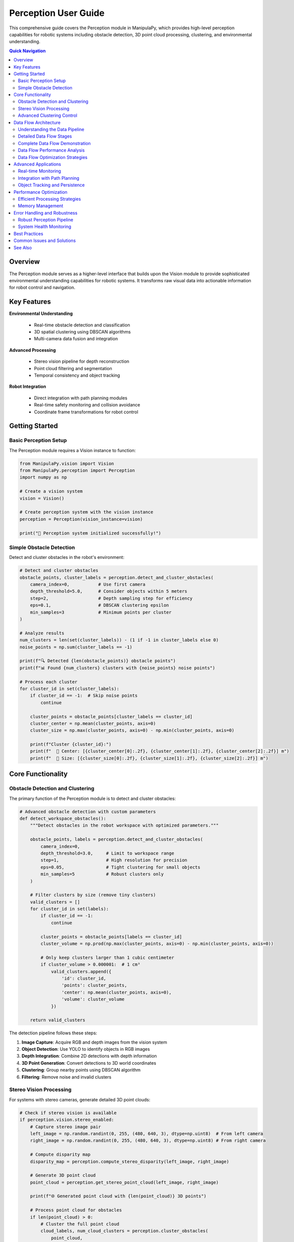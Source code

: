 Perception User Guide
=======================

.. _user_guide_perception:

This comprehensive guide covers the Perception module in ManipulaPy, which provides high-level perception capabilities for robotic systems including obstacle detection, 3D point cloud processing, clustering, and environmental understanding.

.. contents:: **Quick Navigation**
   :local:
   :depth: 2

Overview
----------

The Perception module serves as a higher-level interface that builds upon the Vision module to provide sophisticated environmental understanding capabilities for robotic systems. It transforms raw visual data into actionable information for robot control and navigation.

.. raw:: html

   <div class="perception-hero">
      <div class="hero-content">
         <h3>🧠 Intelligent Scene Understanding</h3>
         <p>Transform raw camera data into meaningful environmental information for autonomous robotic decision-making.</p>
         
         <div class="capability-grid">
            <div class="capability">
               <span class="cap-icon">🔍</span>
               <strong>Object Detection</strong><br>
               YOLO-powered obstacle identification
            </div>
            <div class="capability">
               <span class="cap-icon">🌐</span>
               <strong>3D Clustering</strong><br>
               DBSCAN-based obstacle grouping
            </div>
            <div class="capability">
               <span class="cap-icon">👁️</span>
               <strong>Stereo Processing</strong><br>
               Point cloud generation and analysis
            </div>
            <div class="capability">
               <span class="cap-icon">🤖</span>
               <strong>Robot Integration</strong><br>
               Seamless planning and control integration
            </div>
         </div>
      </div>
   </div>

Key Features
--------------

**Environmental Understanding**

  - Real-time obstacle detection and classification
  - 3D spatial clustering using DBSCAN algorithms
  - Multi-camera data fusion and integration

**Advanced Processing**

  - Stereo vision pipeline for depth reconstruction
  - Point cloud filtering and segmentation
  - Temporal consistency and object tracking

**Robot Integration**

  - Direct integration with path planning modules
  - Real-time safety monitoring and collision avoidance
  - Coordinate frame transformations for robot control

Getting Started
-----------------

Basic Perception Setup
~~~~~~~~~~~~~~~~~~~~~~~~

The Perception module requires a Vision instance to function:

.. code-block:: python

   from ManipulaPy.vision import Vision
   from ManipulaPy.perception import Perception
   import numpy as np
   
   # Create a vision system
   vision = Vision()
   
   # Create perception system with the vision instance
   perception = Perception(vision_instance=vision)
   
   print("🧠 Perception system initialized successfully!")

Simple Obstacle Detection
~~~~~~~~~~~~~~~~~~~~~~~~~~~~

Detect and cluster obstacles in the robot's environment:

.. code-block:: python

   # Detect and cluster obstacles
   obstacle_points, cluster_labels = perception.detect_and_cluster_obstacles(
       camera_index=0,           # Use first camera
       depth_threshold=5.0,      # Consider objects within 5 meters
       step=2,                   # Depth sampling step for efficiency
       eps=0.1,                  # DBSCAN clustering epsilon
       min_samples=3             # Minimum points per cluster
   )
   
   # Analyze results
   num_clusters = len(set(cluster_labels)) - (1 if -1 in cluster_labels else 0)
   noise_points = np.sum(cluster_labels == -1)
   
   print(f"🔍 Detected {len(obstacle_points)} obstacle points")
   print(f"📊 Found {num_clusters} clusters with {noise_points} noise points")
   
   # Process each cluster
   for cluster_id in set(cluster_labels):
       if cluster_id == -1:  # Skip noise points
           continue
       
       cluster_points = obstacle_points[cluster_labels == cluster_id]
       cluster_center = np.mean(cluster_points, axis=0)
       cluster_size = np.max(cluster_points, axis=0) - np.min(cluster_points, axis=0)
       
       print(f"Cluster {cluster_id}:")
       print(f"  📍 Center: [{cluster_center[0]:.2f}, {cluster_center[1]:.2f}, {cluster_center[2]:.2f}] m")
       print(f"  📏 Size: [{cluster_size[0]:.2f}, {cluster_size[1]:.2f}, {cluster_size[2]:.2f}] m")

Core Functionality
----------------------

Obstacle Detection and Clustering
~~~~~~~~~~~~~~~~~~~~~~~~~~~~~~~~~~~~

The primary function of the Perception module is to detect and cluster obstacles:

.. code-block:: python

   # Advanced obstacle detection with custom parameters
   def detect_workspace_obstacles():
       """Detect obstacles in the robot workspace with optimized parameters."""
       
       obstacle_points, labels = perception.detect_and_cluster_obstacles(
           camera_index=0,
           depth_threshold=3.0,     # Limit to workspace range
           step=1,                  # High resolution for precision
           eps=0.05,                # Tight clustering for small objects
           min_samples=5            # Robust clusters only
       )
       
       # Filter clusters by size (remove tiny clusters)
       valid_clusters = []
       for cluster_id in set(labels):
           if cluster_id == -1:
               continue
           
           cluster_points = obstacle_points[labels == cluster_id]
           cluster_volume = np.prod(np.max(cluster_points, axis=0) - np.min(cluster_points, axis=0))
           
           # Only keep clusters larger than 1 cubic centimeter
           if cluster_volume > 0.000001:  # 1 cm³
               valid_clusters.append({
                   'id': cluster_id,
                   'points': cluster_points,
                   'center': np.mean(cluster_points, axis=0),
                   'volume': cluster_volume
               })
       
       return valid_clusters

The detection pipeline follows these steps:

1. **Image Capture**: Acquire RGB and depth images from the vision system

2. **Object Detection**: Use YOLO to identify objects in RGB images

3. **Depth Integration**: Combine 2D detections with depth information

4. **3D Point Generation**: Convert detections to 3D world coordinates

5. **Clustering**: Group nearby points using DBSCAN algorithm

6. **Filtering**: Remove noise and invalid clusters

Stereo Vision Processing
~~~~~~~~~~~~~~~~~~~~~~~~~~

For systems with stereo cameras, generate detailed 3D point clouds:

.. code-block:: python

   # Check if stereo vision is available
   if perception.vision.stereo_enabled:
       # Capture stereo image pair
       left_image = np.random.randint(0, 255, (480, 640, 3), dtype=np.uint8)  # From left camera
       right_image = np.random.randint(0, 255, (480, 640, 3), dtype=np.uint8) # From right camera
       
       # Compute disparity map
       disparity_map = perception.compute_stereo_disparity(left_image, right_image)
       
       # Generate 3D point cloud
       point_cloud = perception.get_stereo_point_cloud(left_image, right_image)
       
       print(f"🌐 Generated point cloud with {len(point_cloud)} 3D points")
       
       # Process point cloud for obstacles
       if len(point_cloud) > 0:
           # Cluster the full point cloud
           cloud_labels, num_cloud_clusters = perception.cluster_obstacles(
               point_cloud, 
               eps=0.02,      # Finer clustering for dense point clouds
               min_samples=10 # More points required for robust clusters
           )
           
           print(f"☁️ Point cloud contains {num_cloud_clusters} distinct objects")
   else:
       print("⚠️ Stereo vision not enabled - using monocular detection")

Advanced Clustering Control
~~~~~~~~~~~~~~~~~~~~~~~~~~~~~~

Fine-tune clustering parameters for different environments:

.. code-block:: python

   def adaptive_clustering(obstacle_points, environment_type="indoor"):
       """Adapt clustering parameters based on environment type."""
       
       if environment_type == "indoor":
           # Indoor environments: smaller objects, higher precision
           eps = 0.05
           min_samples = 3
       elif environment_type == "outdoor":
           # Outdoor environments: larger objects, more noise tolerance
           eps = 0.15
           min_samples = 8
       elif environment_type == "industrial":
           # Industrial settings: structured objects, medium precision
           eps = 0.08
           min_samples = 5
       else:
           # Default parameters
           eps = 0.1
           min_samples = 3
       
       labels, num_clusters = perception.cluster_obstacles(
           obstacle_points, 
           eps=eps, 
           min_samples=min_samples
       )
       
       return labels, num_clusters

Data Flow Architecture
------------------------

Understanding the Data Pipeline
~~~~~~~~~~~~~~~~~~~~~~~~~~~~~~~~~

The Perception module processes data through a sophisticated pipeline that transforms raw sensor input into actionable robotic intelligence. Understanding this flow is crucial for effective system integration and troubleshooting.

.. raw:: html

   <div class="dataflow-diagram">
      <div class="flow-stage">
         <div class="stage-icon">📷</div>
         <h4>1. Sensor Input</h4>
         <p>RGB + Depth cameras capture raw visual data</p>
      </div>
      <div class="flow-arrow">→</div>
      <div class="flow-stage">
         <div class="stage-icon">🔍</div>
         <h4>2. Object Detection</h4>
         <p>YOLO identifies objects in RGB images</p>
      </div>
      <div class="flow-arrow">→</div>
      <div class="flow-stage">
         <div class="stage-icon">🌐</div>
         <h4>3. 3D Integration</h4>
         <p>Depth data creates 3D obstacle points</p>
      </div>
      <div class="flow-arrow">→</div>
      <div class="flow-stage">
         <div class="stage-icon">🧠</div>
         <h4>4. Clustering</h4>
         <p>DBSCAN groups related points</p>
      </div>
      <div class="flow-arrow">→</div>
      <div class="flow-stage">
         <div class="stage-icon">🤖</div>
         <h4>5. Robot Control</h4>
         <p>Obstacle data enables safe navigation</p>
      </div>
   </div>

Detailed Data Flow Stages
~~~~~~~~~~~~~~~~~~~~~~~~~~~~

**Stage 1: Sensor Data Acquisition**

.. code-block:: python

   # Raw sensor data flow
   def trace_sensor_input():
       """Trace the initial data acquisition stage."""
       
       # Vision system captures multi-modal data
       rgb_image, depth_image = vision.capture_image(camera_index=0)
       
       print("📷 Sensor Input Stage:")
       print(f"  RGB Image: {rgb_image.shape} - {rgb_image.dtype}")
       print(f"  Depth Image: {depth_image.shape} - {depth_image.dtype}")
       print(f"  Depth Range: {np.min(depth_image):.2f}m to {np.max(depth_image):.2f}m")
       
       return rgb_image, depth_image

**Stage 2: Object Detection Processing**

.. code-block:: python

   def trace_object_detection(rgb_image):
       """Trace the object detection stage."""
       
       print("\n🔍 Object Detection Stage:")
       
       if perception.vision.yolo_model:
           # YOLO inference on RGB image
           results = perception.vision.yolo_model(rgb_image, conf=0.3)
           
           if results and results[0].boxes is not None:
               boxes = results[0].boxes
               print(f"  Detected Objects: {len(boxes)}")
               
               for i, box in enumerate(boxes):
                   x1, y1, x2, y2 = map(int, box.xyxy[0].tolist())
                   confidence = box.conf[0].item() if hasattr(box, 'conf') else 0.0
                   
                   print(f"    Object {i}: bbox=({x1},{y1},{x2},{y2}), conf={confidence:.2f}")
               
               return boxes
           else:
               print("  No objects detected")
               return []
       else:
           print("  YOLO model not available")
           return []

**Stage 3: 3D Point Generation**

.. code-block:: python

   def trace_3d_integration(boxes, depth_image, camera_index=0):
       """Trace the 3D point generation stage."""
       
       print("\n🌐 3D Integration Stage:")
       
       # Camera intrinsics for unprojection
       intrinsics = perception.vision.cameras[camera_index]["intrinsic_matrix"]
       fx, fy = intrinsics[0, 0], intrinsics[1, 1]
       cx, cy = intrinsics[0, 2], intrinsics[1, 2]
       
       points_3d = []
       
       for i, box in enumerate(boxes):
           x1, y1, x2, y2 = map(int, box.xyxy[0].tolist())
           
           # Extract depth in bounding box
           depth_roi = depth_image[y1:y2, x1:x2]
           valid_depths = depth_roi[depth_roi > 0]
           
           if len(valid_depths) > 0:
               median_depth = np.median(valid_depths)
               
               # Convert 2D detection to 3D point
               center_x, center_y = (x1 + x2) // 2, (y1 + y2) // 2
               
               # Unproject to 3D using camera model
               x_3d = (center_x - cx) * median_depth / fx
               y_3d = (center_y - cy) * median_depth / fy
               z_3d = median_depth
               
               point_3d = np.array([x_3d, y_3d, z_3d])
               points_3d.append(point_3d)
               
               print(f"  Object {i} → 3D Point: [{x_3d:.3f}, {y_3d:.3f}, {z_3d:.3f}]m")
       
       return np.array(points_3d) if points_3d else np.empty((0, 3))

**Stage 4: Clustering and Segmentation**

.. code-block:: python

   def trace_clustering(points_3d, eps=0.1, min_samples=3):
       """Trace the clustering stage."""
       
       print("\n🧠 Clustering Stage:")
       
       if len(points_3d) == 0:
           print("  No points to cluster")
           return np.array([]), 0
       
       from sklearn.cluster import DBSCAN
       
       # Apply DBSCAN clustering
       dbscan = DBSCAN(eps=eps, min_samples=min_samples)
       labels = dbscan.fit_predict(points_3d)
       
       # Analyze clustering results
       unique_labels = set(labels)
       num_clusters = len(unique_labels) - (1 if -1 in unique_labels else 0)
       noise_points = np.sum(labels == -1)
       
       print(f"  Clustering Parameters: eps={eps}, min_samples={min_samples}")
       print(f"  Results: {num_clusters} clusters, {noise_points} noise points")
       
       # Detailed cluster analysis
       for cluster_id in unique_labels:
           if cluster_id == -1:
               continue
           
           cluster_points = points_3d[labels == cluster_id]
           cluster_center = np.mean(cluster_points, axis=0)
           cluster_spread = np.std(cluster_points, axis=0)
           
           print(f"    Cluster {cluster_id}:")
           print(f"      Points: {len(cluster_points)}")
           print(f"      Center: [{cluster_center[0]:.3f}, {cluster_center[1]:.3f}, {cluster_center[2]:.3f}]m")
           print(f"      Spread: [{cluster_spread[0]:.3f}, {cluster_spread[1]:.3f}, {cluster_spread[2]:.3f}]m")
       
       return labels, num_clusters

**Stage 5: Robot Integration Data**

.. code-block:: python

   def trace_robot_integration(points_3d, labels):
       """Trace how perception data integrates with robot control."""
       
       print("\n🤖 Robot Integration Stage:")
       
       # Transform to robot base frame (example transformation)
       def camera_to_robot_transform(points):
           """Transform points from camera frame to robot base frame."""
           # Example: camera mounted 0.5m above robot base, looking forward
           T_camera_to_robot = np.array([
               [0, 0, 1, 0.5],      # Camera X → Robot Z (forward)
               [-1, 0, 0, 0],       # Camera Y → Robot -X (left) 
               [0, -1, 0, 0.5],     # Camera Z → Robot -Y (up)
               [0, 0, 0, 1]
           ])
           
           # Convert points to homogeneous coordinates
           points_homo = np.column_stack([points, np.ones(len(points))])
           
           # Apply transformation
           points_robot = (T_camera_to_robot @ points_homo.T).T[:, :3]
           
           return points_robot
       
       if len(points_3d) > 0:
           # Transform to robot frame
           points_robot = camera_to_robot_transform(points_3d)
           
           print(f"  Coordinate Transformation: Camera → Robot Base Frame")
           print(f"  Original points (camera frame): {len(points_3d)}")
           print(f"  Transformed points (robot frame): {len(points_robot)}")
           
           # Generate obstacle data for path planning
           obstacles_for_planning = []
           
           for cluster_id in set(labels):
               if cluster_id == -1:  # Skip noise
                   continue
               
               cluster_points = points_robot[labels == cluster_id]
               
               # Create obstacle representation
               obstacle = {
                   'id': cluster_id,
                   'center': np.mean(cluster_points, axis=0),
                   'radius': np.max(np.linalg.norm(
                       cluster_points - np.mean(cluster_points, axis=0), axis=1
                   )) + 0.05,  # Add 5cm safety margin
                   'points': cluster_points,
                   'confidence': len(cluster_points) / len(points_3d)  # Relative size
               }
               
               obstacles_for_planning.append(obstacle)
               
               print(f"    Obstacle {cluster_id}:")
               print(f"      Center (robot frame): [{obstacle['center'][0]:.3f}, "
                     f"{obstacle['center'][1]:.3f}, {obstacle['center'][2]:.3f}]m")
               print(f"      Safety radius: {obstacle['radius']:.3f}m")
               print(f"      Confidence: {obstacle['confidence']:.2f}")
           
           return obstacles_for_planning
       else:
           print("  No obstacles to process for robot integration")
           return []

Complete Data Flow Demonstration
~~~~~~~~~~~~~~~~~~~~~~~~~~~~~~~~~~

.. code-block:: python

   def demonstrate_complete_dataflow():
       """Demonstrate the complete perception data flow pipeline."""
       
       print("🔄 COMPLETE PERCEPTION DATA FLOW DEMONSTRATION")
       print("=" * 60)
       
       # Stage 1: Sensor Input
       rgb_image, depth_image = trace_sensor_input()
       
       # Stage 2: Object Detection  
       detected_boxes = trace_object_detection(rgb_image)
       
       # Stage 3: 3D Integration
       points_3d = trace_3d_integration(detected_boxes, depth_image)
       
       # Stage 4: Clustering
       labels, num_clusters = trace_clustering(points_3d)
       
       # Stage 5: Robot Integration
       robot_obstacles = trace_robot_integration(points_3d, labels)
       
       # Summary
       print("\n📊 PIPELINE SUMMARY:")
       print(f"  Raw Images Processed: 2 (RGB + Depth)")
       print(f"  Objects Detected: {len(detected_boxes)}")
       print(f"  3D Points Generated: {len(points_3d)}")
       print(f"  Clusters Formed: {num_clusters}")
       print(f"  Robot Obstacles: {len(robot_obstacles)}")
       
       return {
           'rgb_image': rgb_image,
           'depth_image': depth_image,
           'detected_boxes': detected_boxes,
           'points_3d': points_3d,
           'labels': labels,
           'robot_obstacles': robot_obstacles
       }

Data Flow Performance Analysis
~~~~~~~~~~~~~~~~~~~~~~~~~~~~~~~~

.. code-block:: python

   import time
   from collections import defaultdict
   
   class DataFlowProfiler:
       """Profile the performance of each stage in the data flow."""
       
       def __init__(self):
           self.stage_times = defaultdict(list)
           self.stage_data_sizes = defaultdict(list)
       
       def profile_complete_pipeline(self, num_runs=10):
           """Profile the complete pipeline over multiple runs."""
           
           print(f"\n⏱️ PROFILING DATA FLOW PIPELINE ({num_runs} runs)")
           print("=" * 50)
           
           for run in range(num_runs):
               pipeline_start = time.time()
               
               # Stage 1: Sensor Input
               stage_start = time.time()
               rgb_image, depth_image = perception.vision.capture_image()
               stage_time = time.time() - stage_start
               self.stage_times['sensor_input'].append(stage_time)
               self.stage_data_sizes['sensor_input'].append(
                   rgb_image.nbytes + depth_image.nbytes if rgb_image is not None else 0
               )
               
               if rgb_image is None:
                   continue
               
               # Stage 2: Object Detection
               stage_start = time.time()
               obstacles, labels = perception.detect_and_cluster_obstacles()
               stage_time = time.time() - stage_start
               self.stage_times['detection_clustering'].append(stage_time)
               self.stage_data_sizes['detection_clustering'].append(
                   obstacles.nbytes + labels.nbytes if len(obstacles) > 0 else 0
               )
               
               # Stage 3: Robot Integration (simulated)
               stage_start = time.time()
               # Simulate coordinate transformation and obstacle processing
               if len(obstacles) > 0:
                   processed_obstacles = self._simulate_robot_integration(obstacles, labels)
               else:
                   processed_obstacles = []
               stage_time = time.time() - stage_start
               self.stage_times['robot_integration'].append(stage_time)
               self.stage_data_sizes['robot_integration'].append(
                   len(processed_obstacles) * 64  # Estimated bytes per obstacle
               )
               
               total_time = time.time() - pipeline_start
               self.stage_times['total_pipeline'].append(total_time)
               
               if (run + 1) % 5 == 0:
                   print(f"  Completed {run + 1}/{num_runs} runs...")
           
           self._print_performance_report()
       
       def _simulate_robot_integration(self, obstacles, labels):
           """Simulate robot integration processing."""
           processed = []
           for cluster_id in set(labels):
               if cluster_id != -1:
                   cluster_points = obstacles[labels == cluster_id]
                   processed.append({
                       'center': np.mean(cluster_points, axis=0),
                       'radius': np.max(np.linalg.norm(
                           cluster_points - np.mean(cluster_points, axis=0), axis=1
                       ))
                   })
           return processed
       
       def _print_performance_report(self):
           """Print detailed performance analysis."""
           
           print("\n📈 PERFORMANCE ANALYSIS:")
           print("-" * 40)
           
           for stage_name, times in self.stage_times.items():
               if len(times) > 0:
                   avg_time = np.mean(times) * 1000  # Convert to milliseconds
                   std_time = np.std(times) * 1000
                   max_time = np.max(times) * 1000
                   min_time = np.min(times) * 1000
                   
                   avg_size = np.mean(self.stage_data_sizes[stage_name]) / 1024  # KB
                   
                   print(f"\n{stage_name.replace('_', ' ').title()}:")
                   print(f"  Average Time: {avg_time:.2f} ± {std_time:.2f} ms")
                   print(f"  Range: {min_time:.2f} - {max_time:.2f} ms")
                   print(f"  Average Data Size: {avg_size:.1f} KB")
                   
                   if stage_name != 'total_pipeline':
                       percentage = (avg_time / (np.mean(self.stage_times['total_pipeline']) * 1000)) * 100
                       print(f"  Pipeline Percentage: {percentage:.1f}%")
       
       def get_bottlenecks(self):
           """Identify performance bottlenecks."""
           
           bottlenecks = []
           total_avg = np.mean(self.stage_times['total_pipeline']) * 1000
           
           for stage_name, times in self.stage_times.items():
               if stage_name != 'total_pipeline' and len(times) > 0:
                   avg_time = np.mean(times) * 1000
                   percentage = (avg_time / total_avg) * 100
                   
                   if percentage > 30:  # More than 30% of total time
                       bottlenecks.append({
                           'stage': stage_name,
                           'time_ms': avg_time,
                           'percentage': percentage
                       })
           
           return sorted(bottlenecks, key=lambda x: x['percentage'], reverse=True)

Data Flow Optimization Strategies
~~~~~~~~~~~~~~~~~~~~~~~~~~~~~~~~~~~~

.. code-block:: python

   def optimize_data_flow():
       """Demonstrate data flow optimization techniques."""
       
       print("\n🚀 DATA FLOW OPTIMIZATION STRATEGIES")
       print("=" * 45)
       
       # Strategy 1: Reduce data resolution for speed
       print("\n1. Resolution Optimization:")
       
       def downsample_for_speed(rgb_image, depth_image, factor=2):
           """Downsample images to reduce processing time."""
           if rgb_image is not None:
               h, w = rgb_image.shape[:2]
               new_h, new_w = h // factor, w // factor
               
               rgb_small = cv2.resize(rgb_image, (new_w, new_h))
               depth_small = cv2.resize(depth_image, (new_w, new_h))
               
               print(f"  Original: {w}x{h} → Downsampled: {new_w}x{new_h}")
               print(f"  Data reduction: {((w*h - new_w*new_h)/(w*h)*100):.1f}%")
               
               return rgb_small, depth_small
           return None, None
       
       # Strategy 2: Region of Interest (ROI) processing
       print("\n2. ROI-based Processing:")
       
       def process_roi_only(rgb_image, depth_image, roi_bounds):
           """Process only a region of interest."""
           x1, y1, x2, y2 = roi_bounds
           
           if rgb_image is not None:
               rgb_roi = rgb_image[y1:y2, x1:x2]
               depth_roi = depth_image[y1:y2, x1:x2]
               
               total_pixels = rgb_image.shape[0] * rgb_image.shape[1]
               roi_pixels = (y2-y1) * (x2-x1)
               reduction = ((total_pixels - roi_pixels) / total_pixels) * 100
               
               print(f"  ROI: ({x1},{y1}) to ({x2},{y2})")
               print(f"  Processing reduction: {reduction:.1f}%")
               
               return rgb_roi, depth_roi
           return None, None
       
       # Strategy 3: Temporal filtering
       print("\n3. Temporal Filtering:")
       
       class TemporalFilter:
           """Filter obstacles over time to reduce noise."""
           
           def __init__(self, history_size=5, stability_threshold=0.3):
               self.obstacle_history = deque(maxlen=history_size)
               self.stability_threshold = stability_threshold
           
           def filter_obstacles(self, current_obstacles):
               """Apply temporal filtering to obstacles."""
               self.obstacle_history.append(current_obstacles)
               
               if len(self.obstacle_history) < 3:
                   return current_obstacles  # Need more history
               
               # Find stable obstacles (present in multiple frames)
               stable_obstacles = []
               
               for obstacle in current_obstacles:
                   stability_count = 0
                   
                   for past_obstacles in list(self.obstacle_history)[:-1]:
                       for past_obstacle in past_obstacles:
                           distance = np.linalg.norm(obstacle - past_obstacle)
                           if distance < self.stability_threshold:
                               stability_count += 1
                               break
                   
                   stability_ratio = stability_count / (len(self.obstacle_history) - 1)
                   if stability_ratio > 0.5:  # Present in >50% of recent frames
                       stable_obstacles.append(obstacle)
               
               print(f"    Temporal filtering: {len(current_obstacles)} → {len(stable_obstacles)} obstacles")
               return np.array(stable_obstacles) if stable_obstacles else np.empty((0, 3))


Advanced Applications
-------------------------

Real-time Monitoring
~~~~~~~~~~~~~~~~~~~~~~

Set up continuous environmental monitoring:

.. code-block:: python

   import time
   import threading
   from collections import deque
   
   class EnvironmentMonitor:
       """Real-time environment monitoring system."""
       
       def __init__(self, perception_system, update_rate=10):
           self.perception = perception_system
           self.update_rate = update_rate  # Hz
           self.obstacle_history = deque(maxlen=100)
           self.monitoring = False
           self.monitor_thread = None
       
       def start_monitoring(self):
           """Start the monitoring thread."""
           self.monitoring = True
           self.monitor_thread = threading.Thread(target=self._monitor_loop)
           self.monitor_thread.start()
           print("🔄 Environment monitoring started")
       
       def stop_monitoring(self):
           """Stop the monitoring thread."""
           self.monitoring = False
           if self.monitor_thread:
               self.monitor_thread.join()
           print("⏹️ Environment monitoring stopped")
       
       def _monitor_loop(self):
           """Main monitoring loop."""
           while self.monitoring:
               start_time = time.time()
               
               try:
                   # Detect current obstacles
                   obstacles, labels = self.perception.detect_and_cluster_obstacles()
                   
                   # Store in history
                   timestamp = time.time()
                   self.obstacle_history.append({
                       'timestamp': timestamp,
                       'obstacles': obstacles,
                       'labels': labels,
                       'num_clusters': len(set(labels)) - (1 if -1 in labels else 0)
                   })
                   
                   # Check for significant changes
                   if len(self.obstacle_history) > 1:
                       prev_count = self.obstacle_history[-2]['num_clusters']
                       curr_count = self.obstacle_history[-1]['num_clusters']
                       
                       if abs(curr_count - prev_count) > 1:
                           print(f"⚠️ Environment change detected: {prev_count} → {curr_count} clusters")
               
               except Exception as e:
                   print(f"❌ Monitoring error: {e}")
               
               # Maintain update rate
               elapsed = time.time() - start_time
               sleep_time = max(0, 1.0/self.update_rate - elapsed)
               time.sleep(sleep_time)
       
       def get_current_environment(self):
           """Get the latest environment state."""
           if self.obstacle_history:
               return self.obstacle_history[-1]
           return None
   
   # Usage
   monitor = EnvironmentMonitor(perception, update_rate=5)  # 5 Hz monitoring
   monitor.start_monitoring()
   
   # Let it run for a while
   time.sleep(10)
   
   # Check current state
   current_env = monitor.get_current_environment()
   if current_env:
       print(f"🌍 Current environment: {current_env['num_clusters']} clusters detected")
   
   monitor.stop_monitoring()

Integration with Path Planning
~~~~~~~~~~~~~~~~~~~~~~~~~~~~~~~~

Use perception data for safe robot navigation:

.. code-block:: python

   from ManipulaPy.path_planning import TrajectoryPlanning
   
   def plan_safe_trajectory(perception_system, robot, dynamics, start_config, goal_config):
       """Plan a trajectory that avoids detected obstacles."""
       
       # Get current obstacle configuration
       obstacle_points, labels = perception_system.detect_and_cluster_obstacles(
           depth_threshold=2.0,  # Only consider nearby obstacles
           eps=0.1,
           min_samples=5
       )
       
       # Extract cluster centers as obstacles for planning
       obstacles = []
       for cluster_id in set(labels):
           if cluster_id == -1:  # Skip noise
               continue
           
           cluster_points = obstacle_points[labels == cluster_id]
           cluster_center = np.mean(cluster_points, axis=0)
           cluster_radius = np.max(np.linalg.norm(cluster_points - cluster_center, axis=1))
           
           obstacles.append({
               'center': cluster_center,
               'radius': cluster_radius + 0.1  # Add safety margin
           })
       
       print(f"🚧 Planning around {len(obstacles)} obstacles")
       
       # Create trajectory planner
       joint_limits = [(-np.pi, np.pi)] * len(start_config)
       planner = TrajectoryPlanning(robot, "robot.urdf", dynamics, joint_limits)
       
       # Generate collision-free trajectory
       trajectory = planner.joint_trajectory(
           thetastart=start_config,
           thetaend=goal_config,
           Tf=5.0,
           N=100,
           method=5  # Quintic time scaling
       )
       
       return trajectory, obstacles

Object Tracking and Persistence
~~~~~~~~~~~~~~~~~~~~~~~~~~~~~~~~~~

Track objects over time for consistent identification:

.. code-block:: python

   class ObjectTracker:
       """Simple object tracking based on position proximity."""
       
       def __init__(self, max_distance=0.2, max_age=10):
           self.tracked_objects = []
           self.max_distance = max_distance  # Maximum distance for association
           self.max_age = max_age  # Maximum age before removing track
           self.next_id = 0
       
       def update(self, new_detections):
           """Update tracker with new detections."""
           # Age existing tracks
           for track in self.tracked_objects:
               track['age'] += 1
           
           # Associate new detections with existing tracks
           unmatched_detections = []
           
           for detection in new_detections:
               best_match = None
               best_distance = float('inf')
               
               for track in self.tracked_objects:
                   distance = np.linalg.norm(detection - track['position'])
                   if distance < self.max_distance and distance < best_distance:
                       best_match = track
                       best_distance = distance
               
               if best_match:
                   # Update existing track
                   best_match['position'] = detection
                   best_match['age'] = 0
               else:
                   # Create new track
                   unmatched_detections.append(detection)
           
           # Add new tracks
           for detection in unmatched_detections:
               self.tracked_objects.append({
                   'id': self.next_id,
                   'position': detection,
                   'age': 0
               })
               self.next_id += 1
           
           # Remove old tracks
           self.tracked_objects = [
               track for track in self.tracked_objects 
               if track['age'] < self.max_age
           ]
           
           return self.tracked_objects
   
   # Usage with perception system
   tracker = ObjectTracker()
   
   for frame in range(100):  # Process 100 frames
       # Get current detections
       obstacles, labels = perception.detect_and_cluster_obstacles()
       
       # Extract cluster centers
       detections = []
       for cluster_id in set(labels):
           if cluster_id != -1:
               cluster_points = obstacles[labels == cluster_id]
               center = np.mean(cluster_points, axis=0)
               detections.append(center)
       
       # Update tracker
       tracked_objects = tracker.update(detections)
       
       print(f"Frame {frame}: {len(tracked_objects)} tracked objects")

Performance Optimization
------------------------------

Efficient Processing Strategies
~~~~~~~~~~~~~~~~~~~~~~~~~~~~~~~~~

.. code-block:: python

   def optimized_perception_pipeline(perception_system, quality_level="medium"):
       """Optimized perception pipeline with adjustable quality levels."""
       
       if quality_level == "high":
           # High quality: full resolution, tight clustering
           params = {
               'depth_threshold': 5.0,
               'step': 1,
               'eps': 0.05,
               'min_samples': 5
           }
       elif quality_level == "medium":
           # Medium quality: balanced performance
           params = {
               'depth_threshold': 3.0,
               'step': 2,
               'eps': 0.1,
               'min_samples': 3
           }
       else:  # low quality
           # Low quality: fast processing
           params = {
               'depth_threshold': 2.0,
               'step': 4,
               'eps': 0.15,
               'min_samples': 2
           }
       
       # Execute detection with optimized parameters
       obstacles, labels = perception_system.detect_and_cluster_obstacles(**params)
       
       return obstacles, labels

Memory Management
~~~~~~~~~~~~~~~~~~~

.. code-block:: python

   def memory_efficient_processing(perception_system, batch_size=10):
       """Process perception data in batches to manage memory usage."""
       
       results = []
       
       for batch in range(batch_size):
           # Process one frame
           obstacles, labels = perception_system.detect_and_cluster_obstacles()
           
           # Store only essential information
           frame_result = {
               'timestamp': time.time(),
               'num_obstacles': len(obstacles),
               'num_clusters': len(set(labels)) - (1 if -1 in labels else 0),
               'cluster_centers': []
           }
           
           # Extract cluster centers only (not all points)
           for cluster_id in set(labels):
               if cluster_id != -1:
                   cluster_points = obstacles[labels == cluster_id]
                   center = np.mean(cluster_points, axis=0)
                   frame_result['cluster_centers'].append(center.tolist())
           
           results.append(frame_result)
           
           # Clean up large arrays
           del obstacles, labels
       
       return results

Error Handling and Robustness
--------------------------------

Robust Perception Pipeline
~~~~~~~~~~~~~~~~~~~~~~~~~~~~~

.. code-block:: python

   def robust_perception_pipeline(perception_system, max_retries=3):
       """Robust perception pipeline with error handling and retries."""
       
       for attempt in range(max_retries):
           try:
               # Attempt to detect obstacles
               obstacles, labels = perception_system.detect_and_cluster_obstacles()
               
               # Validate results
               if obstacles is None or len(obstacles) == 0:
                   print(f"⚠️ No obstacles detected on attempt {attempt + 1}")
                   if attempt < max_retries - 1:
                       time.sleep(0.1)  # Brief pause before retry
                       continue
                   else:
                       print("❌ No valid obstacles detected after all retries")
                       return np.empty((0, 3)), np.array([])
               
               # Check for reasonable number of clusters
               num_clusters = len(set(labels)) - (1 if -1 in labels else 0)
               if num_clusters > 50:  # Suspiciously high number
                   print(f"⚠️ Detected {num_clusters} clusters - may indicate noisy data")
               
               print(f"✅ Successfully detected {len(obstacles)} points in {num_clusters} clusters")
               return obstacles, labels
               
           except RuntimeError as e:
               print(f"❌ Runtime error on attempt {attempt + 1}: {e}")
               if attempt < max_retries - 1:
                   time.sleep(0.1)
               else:
                   print("❌ All attempts failed")
                   raise
           
           except Exception as e:
               print(f"❌ Unexpected error on attempt {attempt + 1}: {e}")
               if attempt < max_retries - 1:
                   time.sleep(0.1)
               else:
                   print("❌ All attempts failed")
                   raise
       
       return np.empty((0, 3)), np.array([])

System Health Monitoring
~~~~~~~~~~~~~~~~~~~~~~~~~~

.. code-block:: python

   class PerceptionHealthMonitor:
       """Monitor the health and performance of the perception system."""
       
       def __init__(self, perception_system):
           self.perception = perception_system
           self.stats = {
               'successful_detections': 0,
               'failed_detections': 0,
               'average_processing_time': 0.0,
               'processing_times': deque(maxlen=100)
           }
       
       def monitored_detection(self, **kwargs):
           """Perform detection with health monitoring."""
           start_time = time.time()
           
           try:
               obstacles, labels = self.perception.detect_and_cluster_obstacles(**kwargs)
               
               # Record success
               self.stats['successful_detections'] += 1
               processing_time = time.time() - start_time
               self.stats['processing_times'].append(processing_time)
               self.stats['average_processing_time'] = np.mean(self.stats['processing_times'])
               
               return obstacles, labels
               
           except Exception as e:
               # Record failure
               self.stats['failed_detections'] += 1
               print(f"❌ Detection failed: {e}")
               raise
       
       def get_health_report(self):
           """Generate a health report."""
           total_attempts = self.stats['successful_detections'] + self.stats['failed_detections']
           success_rate = (self.stats['successful_detections'] / max(1, total_attempts)) * 100
           
           report = {
               'success_rate': success_rate,
               'total_attempts': total_attempts,
               'average_processing_time': self.stats['average_processing_time'],
               'status': 'healthy' if success_rate > 90 else 'degraded' if success_rate > 70 else 'critical'
           }
           
           return report

Best Practices
-----------------

1. **Environment Adaptation**

   - Adjust clustering parameters based on environment type
   - Use appropriate depth thresholds for workspace size
   - Consider lighting conditions and camera placement

2. **Performance Optimization**

   - Balance detection quality with processing speed
   - Use appropriate step sizes for depth sampling
   - Implement frame skipping for real-time applications

3. **Robustness**

   - Always validate detection results before use
   - Implement proper error handling and recovery
   - Use temporal filtering to reduce noise

4. **Integration**

   - Coordinate perception timing with control loops
   - Transform coordinates to robot base frame
   - Validate obstacle data before path planning

5. **Maintenance**

   - Monitor system performance regularly
   - Log detection statistics for analysis
   - Update clustering parameters based on performance

Common Issues and Solutions
-------------------------------

**Issue: Too many small clusters detected**

.. code-block:: python

   # Solution: Increase min_samples parameter
   obstacles, labels = perception.detect_and_cluster_obstacles(
       eps=0.1,
       min_samples=8  # Increase from default 3 to 8
   )

**Issue: Large objects split into multiple clusters**

.. code-block:: python

   # Solution: Increase eps parameter
   obstacles, labels = perception.detect_and_cluster_obstacles(
       eps=0.2,  # Increase from default 0.1 to 0.2
       min_samples=3
   )

**Issue: Poor stereo reconstruction**

.. code-block:: python

   # Solution: Check stereo configuration and calibration
   if perception.vision.stereo_enabled:
       # Verify stereo cameras are properly calibrated
       perception.vision.compute_stereo_rectification_maps()
   else:
       print("Stereo not enabled - check stereo_configs")

See Also
-----------

- :doc:`../api/perception` - Complete Perception API reference
- :doc:`/user_guide/vision` - Vision module user guide  
- :doc:`Trajectory_Planning` - Path planning integration
- :doc:`../tutorials/index` - Perception tutorials and examples

.. raw:: html

   <style>
   .perception-hero {
      background: linear-gradient(135deg, #667eea 0%, #764ba2 100%);
      color: white;
      padding: 2rem;
      border-radius: 12px;
      margin: 2rem 0;
      text-align: center;
   }
   1
   .perception-hero h3 {
      margin-top: 0;
      font-size: 1.8rem;
   }
   
   .capability-grid {
      display: grid;
      grid-template-columns: repeat(auto-fit, minmax(200px, 1fr));
      gap: 1rem;
      margin-top: 1.5rem;
   }
   
   .capability {
      background: rgba(255,255,255,0.1);
      padding: 1rem;
      border-radius: 8px;
      text-align: center;
   }
   
   .cap-icon {
      font-size: 2rem;
      display: block;
      margin-bottom: 0.5rem;
   }
   </style>
